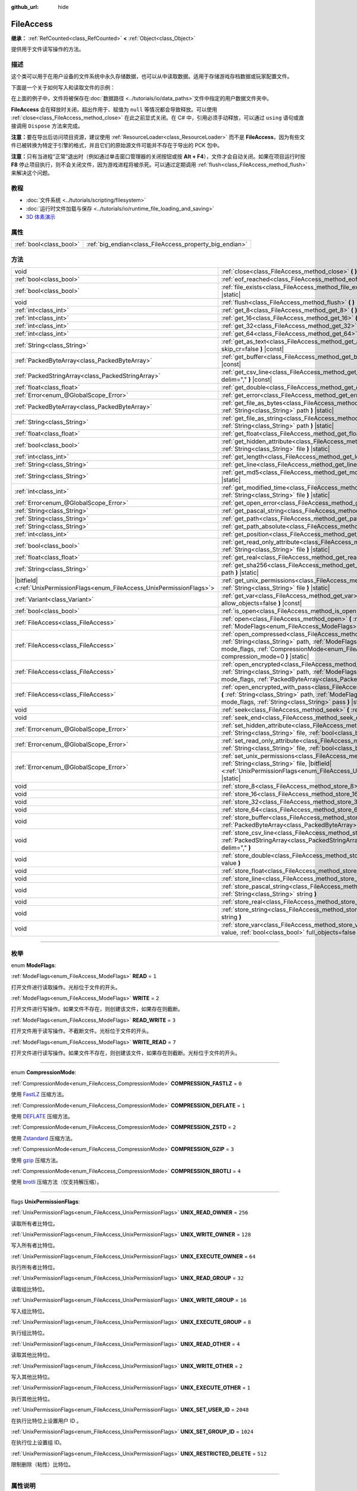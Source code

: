 :github_url: hide

.. DO NOT EDIT THIS FILE!!!
.. Generated automatically from Godot engine sources.
.. Generator: https://github.com/godotengine/godot/tree/master/doc/tools/make_rst.py.
.. XML source: https://github.com/godotengine/godot/tree/master/doc/classes/FileAccess.xml.

.. _class_FileAccess:

FileAccess
==========

**继承：** :ref:`RefCounted<class_RefCounted>` **<** :ref:`Object<class_Object>`

提供用于文件读写操作的方法。

.. rst-class:: classref-introduction-group

描述
----

这个类可以用于在用户设备的文件系统中永久存储数据，也可以从中读取数据。适用于存储游戏存档数据或玩家配置文件。

下面是一个关于如何写入和读取文件的示例：


.. tabs::

 .. code-tab:: gdscript

    func save(content):
        var file = FileAccess.open("user://save_game.dat", FileAccess.WRITE)
        file.store_string(content)
    
    func load():
        var file = FileAccess.open("user://save_game.dat", FileAccess.READ)
        var content = file.get_as_text()
        return content

 .. code-tab:: csharp

    public void Save(string content)
    {
        using var file = FileAccess.Open("user://save_game.dat", FileAccess.ModeFlags.Write);
        file.StoreString(content);
    }
    
    public string Load()
    {
        using var file = FileAccess.Open("user://save_game.dat", FileAccess.ModeFlags.Read);
        string content = file.GetAsText();
        return content;
    }



在上面的例子中，文件将被保存在\ :doc:`数据路径 <../tutorials/io/data_paths>`\ 文件中指定的用户数据文件夹中。

\ **FileAccess** 会在释放时关闭，超出作用于、赋值为 ``null`` 等情况都会导致释放。可以使用 :ref:`close<class_FileAccess_method_close>` 在此之前显式关闭。在 C# 中，引用必须手动释放，可以通过 ``using`` 语句或直接调用 ``Dispose`` 方法来完成。

\ **注意：**\ 要在导出后访问项目资源，建议使用 :ref:`ResourceLoader<class_ResourceLoader>` 而不是 **FileAccess**\ ，因为有些文件已被转换为特定于引擎的格式，并且它们的原始源文件可能并不存在于导出的 PCK 包中。

\ **注意：**\ 只有当进程“正常”退出时（例如通过单击窗口管理器的关闭按钮或按 **Alt + F4**\ ），文件才会自动关闭。如果在项目运行时按 **F8** 停止项目执行，则不会关闭文件，因为游戏进程将被杀死。可以通过定期调用 :ref:`flush<class_FileAccess_method_flush>` 来解决这个问题。

.. rst-class:: classref-introduction-group

教程
----

- :doc:`文件系统 <../tutorials/scripting/filesystem>`

- :doc:`运行时文件加载与保存 <../tutorials/io/runtime_file_loading_and_saving>`

- `3D 体素演示 <https://godotengine.org/asset-library/asset/676>`__

.. rst-class:: classref-reftable-group

属性
----

.. table::
   :widths: auto

   +-------------------------+---------------------------------------------------------+
   | :ref:`bool<class_bool>` | :ref:`big_endian<class_FileAccess_property_big_endian>` |
   +-------------------------+---------------------------------------------------------+

.. rst-class:: classref-reftable-group

方法
----

.. table::
   :widths: auto

   +-------------------------------------------------------------------------------+-----------------------------------------------------------------------------------------------------------------------------------------------------------------------------------------------------------------------------------------------------------+
   | void                                                                          | :ref:`close<class_FileAccess_method_close>` **(** **)**                                                                                                                                                                                                   |
   +-------------------------------------------------------------------------------+-----------------------------------------------------------------------------------------------------------------------------------------------------------------------------------------------------------------------------------------------------------+
   | :ref:`bool<class_bool>`                                                       | :ref:`eof_reached<class_FileAccess_method_eof_reached>` **(** **)** |const|                                                                                                                                                                               |
   +-------------------------------------------------------------------------------+-----------------------------------------------------------------------------------------------------------------------------------------------------------------------------------------------------------------------------------------------------------+
   | :ref:`bool<class_bool>`                                                       | :ref:`file_exists<class_FileAccess_method_file_exists>` **(** :ref:`String<class_String>` path **)** |static|                                                                                                                                             |
   +-------------------------------------------------------------------------------+-----------------------------------------------------------------------------------------------------------------------------------------------------------------------------------------------------------------------------------------------------------+
   | void                                                                          | :ref:`flush<class_FileAccess_method_flush>` **(** **)**                                                                                                                                                                                                   |
   +-------------------------------------------------------------------------------+-----------------------------------------------------------------------------------------------------------------------------------------------------------------------------------------------------------------------------------------------------------+
   | :ref:`int<class_int>`                                                         | :ref:`get_8<class_FileAccess_method_get_8>` **(** **)** |const|                                                                                                                                                                                           |
   +-------------------------------------------------------------------------------+-----------------------------------------------------------------------------------------------------------------------------------------------------------------------------------------------------------------------------------------------------------+
   | :ref:`int<class_int>`                                                         | :ref:`get_16<class_FileAccess_method_get_16>` **(** **)** |const|                                                                                                                                                                                         |
   +-------------------------------------------------------------------------------+-----------------------------------------------------------------------------------------------------------------------------------------------------------------------------------------------------------------------------------------------------------+
   | :ref:`int<class_int>`                                                         | :ref:`get_32<class_FileAccess_method_get_32>` **(** **)** |const|                                                                                                                                                                                         |
   +-------------------------------------------------------------------------------+-----------------------------------------------------------------------------------------------------------------------------------------------------------------------------------------------------------------------------------------------------------+
   | :ref:`int<class_int>`                                                         | :ref:`get_64<class_FileAccess_method_get_64>` **(** **)** |const|                                                                                                                                                                                         |
   +-------------------------------------------------------------------------------+-----------------------------------------------------------------------------------------------------------------------------------------------------------------------------------------------------------------------------------------------------------+
   | :ref:`String<class_String>`                                                   | :ref:`get_as_text<class_FileAccess_method_get_as_text>` **(** :ref:`bool<class_bool>` skip_cr=false **)** |const|                                                                                                                                         |
   +-------------------------------------------------------------------------------+-----------------------------------------------------------------------------------------------------------------------------------------------------------------------------------------------------------------------------------------------------------+
   | :ref:`PackedByteArray<class_PackedByteArray>`                                 | :ref:`get_buffer<class_FileAccess_method_get_buffer>` **(** :ref:`int<class_int>` length **)** |const|                                                                                                                                                    |
   +-------------------------------------------------------------------------------+-----------------------------------------------------------------------------------------------------------------------------------------------------------------------------------------------------------------------------------------------------------+
   | :ref:`PackedStringArray<class_PackedStringArray>`                             | :ref:`get_csv_line<class_FileAccess_method_get_csv_line>` **(** :ref:`String<class_String>` delim="," **)** |const|                                                                                                                                       |
   +-------------------------------------------------------------------------------+-----------------------------------------------------------------------------------------------------------------------------------------------------------------------------------------------------------------------------------------------------------+
   | :ref:`float<class_float>`                                                     | :ref:`get_double<class_FileAccess_method_get_double>` **(** **)** |const|                                                                                                                                                                                 |
   +-------------------------------------------------------------------------------+-----------------------------------------------------------------------------------------------------------------------------------------------------------------------------------------------------------------------------------------------------------+
   | :ref:`Error<enum_@GlobalScope_Error>`                                         | :ref:`get_error<class_FileAccess_method_get_error>` **(** **)** |const|                                                                                                                                                                                   |
   +-------------------------------------------------------------------------------+-----------------------------------------------------------------------------------------------------------------------------------------------------------------------------------------------------------------------------------------------------------+
   | :ref:`PackedByteArray<class_PackedByteArray>`                                 | :ref:`get_file_as_bytes<class_FileAccess_method_get_file_as_bytes>` **(** :ref:`String<class_String>` path **)** |static|                                                                                                                                 |
   +-------------------------------------------------------------------------------+-----------------------------------------------------------------------------------------------------------------------------------------------------------------------------------------------------------------------------------------------------------+
   | :ref:`String<class_String>`                                                   | :ref:`get_file_as_string<class_FileAccess_method_get_file_as_string>` **(** :ref:`String<class_String>` path **)** |static|                                                                                                                               |
   +-------------------------------------------------------------------------------+-----------------------------------------------------------------------------------------------------------------------------------------------------------------------------------------------------------------------------------------------------------+
   | :ref:`float<class_float>`                                                     | :ref:`get_float<class_FileAccess_method_get_float>` **(** **)** |const|                                                                                                                                                                                   |
   +-------------------------------------------------------------------------------+-----------------------------------------------------------------------------------------------------------------------------------------------------------------------------------------------------------------------------------------------------------+
   | :ref:`bool<class_bool>`                                                       | :ref:`get_hidden_attribute<class_FileAccess_method_get_hidden_attribute>` **(** :ref:`String<class_String>` file **)** |static|                                                                                                                           |
   +-------------------------------------------------------------------------------+-----------------------------------------------------------------------------------------------------------------------------------------------------------------------------------------------------------------------------------------------------------+
   | :ref:`int<class_int>`                                                         | :ref:`get_length<class_FileAccess_method_get_length>` **(** **)** |const|                                                                                                                                                                                 |
   +-------------------------------------------------------------------------------+-----------------------------------------------------------------------------------------------------------------------------------------------------------------------------------------------------------------------------------------------------------+
   | :ref:`String<class_String>`                                                   | :ref:`get_line<class_FileAccess_method_get_line>` **(** **)** |const|                                                                                                                                                                                     |
   +-------------------------------------------------------------------------------+-----------------------------------------------------------------------------------------------------------------------------------------------------------------------------------------------------------------------------------------------------------+
   | :ref:`String<class_String>`                                                   | :ref:`get_md5<class_FileAccess_method_get_md5>` **(** :ref:`String<class_String>` path **)** |static|                                                                                                                                                     |
   +-------------------------------------------------------------------------------+-----------------------------------------------------------------------------------------------------------------------------------------------------------------------------------------------------------------------------------------------------------+
   | :ref:`int<class_int>`                                                         | :ref:`get_modified_time<class_FileAccess_method_get_modified_time>` **(** :ref:`String<class_String>` file **)** |static|                                                                                                                                 |
   +-------------------------------------------------------------------------------+-----------------------------------------------------------------------------------------------------------------------------------------------------------------------------------------------------------------------------------------------------------+
   | :ref:`Error<enum_@GlobalScope_Error>`                                         | :ref:`get_open_error<class_FileAccess_method_get_open_error>` **(** **)** |static|                                                                                                                                                                        |
   +-------------------------------------------------------------------------------+-----------------------------------------------------------------------------------------------------------------------------------------------------------------------------------------------------------------------------------------------------------+
   | :ref:`String<class_String>`                                                   | :ref:`get_pascal_string<class_FileAccess_method_get_pascal_string>` **(** **)**                                                                                                                                                                           |
   +-------------------------------------------------------------------------------+-----------------------------------------------------------------------------------------------------------------------------------------------------------------------------------------------------------------------------------------------------------+
   | :ref:`String<class_String>`                                                   | :ref:`get_path<class_FileAccess_method_get_path>` **(** **)** |const|                                                                                                                                                                                     |
   +-------------------------------------------------------------------------------+-----------------------------------------------------------------------------------------------------------------------------------------------------------------------------------------------------------------------------------------------------------+
   | :ref:`String<class_String>`                                                   | :ref:`get_path_absolute<class_FileAccess_method_get_path_absolute>` **(** **)** |const|                                                                                                                                                                   |
   +-------------------------------------------------------------------------------+-----------------------------------------------------------------------------------------------------------------------------------------------------------------------------------------------------------------------------------------------------------+
   | :ref:`int<class_int>`                                                         | :ref:`get_position<class_FileAccess_method_get_position>` **(** **)** |const|                                                                                                                                                                             |
   +-------------------------------------------------------------------------------+-----------------------------------------------------------------------------------------------------------------------------------------------------------------------------------------------------------------------------------------------------------+
   | :ref:`bool<class_bool>`                                                       | :ref:`get_read_only_attribute<class_FileAccess_method_get_read_only_attribute>` **(** :ref:`String<class_String>` file **)** |static|                                                                                                                     |
   +-------------------------------------------------------------------------------+-----------------------------------------------------------------------------------------------------------------------------------------------------------------------------------------------------------------------------------------------------------+
   | :ref:`float<class_float>`                                                     | :ref:`get_real<class_FileAccess_method_get_real>` **(** **)** |const|                                                                                                                                                                                     |
   +-------------------------------------------------------------------------------+-----------------------------------------------------------------------------------------------------------------------------------------------------------------------------------------------------------------------------------------------------------+
   | :ref:`String<class_String>`                                                   | :ref:`get_sha256<class_FileAccess_method_get_sha256>` **(** :ref:`String<class_String>` path **)** |static|                                                                                                                                               |
   +-------------------------------------------------------------------------------+-----------------------------------------------------------------------------------------------------------------------------------------------------------------------------------------------------------------------------------------------------------+
   | |bitfield|\<:ref:`UnixPermissionFlags<enum_FileAccess_UnixPermissionFlags>`\> | :ref:`get_unix_permissions<class_FileAccess_method_get_unix_permissions>` **(** :ref:`String<class_String>` file **)** |static|                                                                                                                           |
   +-------------------------------------------------------------------------------+-----------------------------------------------------------------------------------------------------------------------------------------------------------------------------------------------------------------------------------------------------------+
   | :ref:`Variant<class_Variant>`                                                 | :ref:`get_var<class_FileAccess_method_get_var>` **(** :ref:`bool<class_bool>` allow_objects=false **)** |const|                                                                                                                                           |
   +-------------------------------------------------------------------------------+-----------------------------------------------------------------------------------------------------------------------------------------------------------------------------------------------------------------------------------------------------------+
   | :ref:`bool<class_bool>`                                                       | :ref:`is_open<class_FileAccess_method_is_open>` **(** **)** |const|                                                                                                                                                                                       |
   +-------------------------------------------------------------------------------+-----------------------------------------------------------------------------------------------------------------------------------------------------------------------------------------------------------------------------------------------------------+
   | :ref:`FileAccess<class_FileAccess>`                                           | :ref:`open<class_FileAccess_method_open>` **(** :ref:`String<class_String>` path, :ref:`ModeFlags<enum_FileAccess_ModeFlags>` flags **)** |static|                                                                                                        |
   +-------------------------------------------------------------------------------+-----------------------------------------------------------------------------------------------------------------------------------------------------------------------------------------------------------------------------------------------------------+
   | :ref:`FileAccess<class_FileAccess>`                                           | :ref:`open_compressed<class_FileAccess_method_open_compressed>` **(** :ref:`String<class_String>` path, :ref:`ModeFlags<enum_FileAccess_ModeFlags>` mode_flags, :ref:`CompressionMode<enum_FileAccess_CompressionMode>` compression_mode=0 **)** |static| |
   +-------------------------------------------------------------------------------+-----------------------------------------------------------------------------------------------------------------------------------------------------------------------------------------------------------------------------------------------------------+
   | :ref:`FileAccess<class_FileAccess>`                                           | :ref:`open_encrypted<class_FileAccess_method_open_encrypted>` **(** :ref:`String<class_String>` path, :ref:`ModeFlags<enum_FileAccess_ModeFlags>` mode_flags, :ref:`PackedByteArray<class_PackedByteArray>` key **)** |static|                            |
   +-------------------------------------------------------------------------------+-----------------------------------------------------------------------------------------------------------------------------------------------------------------------------------------------------------------------------------------------------------+
   | :ref:`FileAccess<class_FileAccess>`                                           | :ref:`open_encrypted_with_pass<class_FileAccess_method_open_encrypted_with_pass>` **(** :ref:`String<class_String>` path, :ref:`ModeFlags<enum_FileAccess_ModeFlags>` mode_flags, :ref:`String<class_String>` pass **)** |static|                         |
   +-------------------------------------------------------------------------------+-----------------------------------------------------------------------------------------------------------------------------------------------------------------------------------------------------------------------------------------------------------+
   | void                                                                          | :ref:`seek<class_FileAccess_method_seek>` **(** :ref:`int<class_int>` position **)**                                                                                                                                                                      |
   +-------------------------------------------------------------------------------+-----------------------------------------------------------------------------------------------------------------------------------------------------------------------------------------------------------------------------------------------------------+
   | void                                                                          | :ref:`seek_end<class_FileAccess_method_seek_end>` **(** :ref:`int<class_int>` position=0 **)**                                                                                                                                                            |
   +-------------------------------------------------------------------------------+-----------------------------------------------------------------------------------------------------------------------------------------------------------------------------------------------------------------------------------------------------------+
   | :ref:`Error<enum_@GlobalScope_Error>`                                         | :ref:`set_hidden_attribute<class_FileAccess_method_set_hidden_attribute>` **(** :ref:`String<class_String>` file, :ref:`bool<class_bool>` hidden **)** |static|                                                                                           |
   +-------------------------------------------------------------------------------+-----------------------------------------------------------------------------------------------------------------------------------------------------------------------------------------------------------------------------------------------------------+
   | :ref:`Error<enum_@GlobalScope_Error>`                                         | :ref:`set_read_only_attribute<class_FileAccess_method_set_read_only_attribute>` **(** :ref:`String<class_String>` file, :ref:`bool<class_bool>` ro **)** |static|                                                                                         |
   +-------------------------------------------------------------------------------+-----------------------------------------------------------------------------------------------------------------------------------------------------------------------------------------------------------------------------------------------------------+
   | :ref:`Error<enum_@GlobalScope_Error>`                                         | :ref:`set_unix_permissions<class_FileAccess_method_set_unix_permissions>` **(** :ref:`String<class_String>` file, |bitfield|\<:ref:`UnixPermissionFlags<enum_FileAccess_UnixPermissionFlags>`\> permissions **)** |static|                                |
   +-------------------------------------------------------------------------------+-----------------------------------------------------------------------------------------------------------------------------------------------------------------------------------------------------------------------------------------------------------+
   | void                                                                          | :ref:`store_8<class_FileAccess_method_store_8>` **(** :ref:`int<class_int>` value **)**                                                                                                                                                                   |
   +-------------------------------------------------------------------------------+-----------------------------------------------------------------------------------------------------------------------------------------------------------------------------------------------------------------------------------------------------------+
   | void                                                                          | :ref:`store_16<class_FileAccess_method_store_16>` **(** :ref:`int<class_int>` value **)**                                                                                                                                                                 |
   +-------------------------------------------------------------------------------+-----------------------------------------------------------------------------------------------------------------------------------------------------------------------------------------------------------------------------------------------------------+
   | void                                                                          | :ref:`store_32<class_FileAccess_method_store_32>` **(** :ref:`int<class_int>` value **)**                                                                                                                                                                 |
   +-------------------------------------------------------------------------------+-----------------------------------------------------------------------------------------------------------------------------------------------------------------------------------------------------------------------------------------------------------+
   | void                                                                          | :ref:`store_64<class_FileAccess_method_store_64>` **(** :ref:`int<class_int>` value **)**                                                                                                                                                                 |
   +-------------------------------------------------------------------------------+-----------------------------------------------------------------------------------------------------------------------------------------------------------------------------------------------------------------------------------------------------------+
   | void                                                                          | :ref:`store_buffer<class_FileAccess_method_store_buffer>` **(** :ref:`PackedByteArray<class_PackedByteArray>` buffer **)**                                                                                                                                |
   +-------------------------------------------------------------------------------+-----------------------------------------------------------------------------------------------------------------------------------------------------------------------------------------------------------------------------------------------------------+
   | void                                                                          | :ref:`store_csv_line<class_FileAccess_method_store_csv_line>` **(** :ref:`PackedStringArray<class_PackedStringArray>` values, :ref:`String<class_String>` delim="," **)**                                                                                 |
   +-------------------------------------------------------------------------------+-----------------------------------------------------------------------------------------------------------------------------------------------------------------------------------------------------------------------------------------------------------+
   | void                                                                          | :ref:`store_double<class_FileAccess_method_store_double>` **(** :ref:`float<class_float>` value **)**                                                                                                                                                     |
   +-------------------------------------------------------------------------------+-----------------------------------------------------------------------------------------------------------------------------------------------------------------------------------------------------------------------------------------------------------+
   | void                                                                          | :ref:`store_float<class_FileAccess_method_store_float>` **(** :ref:`float<class_float>` value **)**                                                                                                                                                       |
   +-------------------------------------------------------------------------------+-----------------------------------------------------------------------------------------------------------------------------------------------------------------------------------------------------------------------------------------------------------+
   | void                                                                          | :ref:`store_line<class_FileAccess_method_store_line>` **(** :ref:`String<class_String>` line **)**                                                                                                                                                        |
   +-------------------------------------------------------------------------------+-----------------------------------------------------------------------------------------------------------------------------------------------------------------------------------------------------------------------------------------------------------+
   | void                                                                          | :ref:`store_pascal_string<class_FileAccess_method_store_pascal_string>` **(** :ref:`String<class_String>` string **)**                                                                                                                                    |
   +-------------------------------------------------------------------------------+-----------------------------------------------------------------------------------------------------------------------------------------------------------------------------------------------------------------------------------------------------------+
   | void                                                                          | :ref:`store_real<class_FileAccess_method_store_real>` **(** :ref:`float<class_float>` value **)**                                                                                                                                                         |
   +-------------------------------------------------------------------------------+-----------------------------------------------------------------------------------------------------------------------------------------------------------------------------------------------------------------------------------------------------------+
   | void                                                                          | :ref:`store_string<class_FileAccess_method_store_string>` **(** :ref:`String<class_String>` string **)**                                                                                                                                                  |
   +-------------------------------------------------------------------------------+-----------------------------------------------------------------------------------------------------------------------------------------------------------------------------------------------------------------------------------------------------------+
   | void                                                                          | :ref:`store_var<class_FileAccess_method_store_var>` **(** :ref:`Variant<class_Variant>` value, :ref:`bool<class_bool>` full_objects=false **)**                                                                                                           |
   +-------------------------------------------------------------------------------+-----------------------------------------------------------------------------------------------------------------------------------------------------------------------------------------------------------------------------------------------------------+

.. rst-class:: classref-section-separator

----

.. rst-class:: classref-descriptions-group

枚举
----

.. _enum_FileAccess_ModeFlags:

.. rst-class:: classref-enumeration

enum **ModeFlags**:

.. _class_FileAccess_constant_READ:

.. rst-class:: classref-enumeration-constant

:ref:`ModeFlags<enum_FileAccess_ModeFlags>` **READ** = ``1``

打开文件进行读取操作。光标位于文件的开头。

.. _class_FileAccess_constant_WRITE:

.. rst-class:: classref-enumeration-constant

:ref:`ModeFlags<enum_FileAccess_ModeFlags>` **WRITE** = ``2``

打开文件进行写操作。如果文件不存在，则创建该文件，如果存在则截断。

.. _class_FileAccess_constant_READ_WRITE:

.. rst-class:: classref-enumeration-constant

:ref:`ModeFlags<enum_FileAccess_ModeFlags>` **READ_WRITE** = ``3``

打开文件用于读写操作。不截断文件。光标位于文件的开头。

.. _class_FileAccess_constant_WRITE_READ:

.. rst-class:: classref-enumeration-constant

:ref:`ModeFlags<enum_FileAccess_ModeFlags>` **WRITE_READ** = ``7``

打开文件进行读写操作。如果文件不存在，则创建该文件，如果存在则截断。光标位于文件的开头。

.. rst-class:: classref-item-separator

----

.. _enum_FileAccess_CompressionMode:

.. rst-class:: classref-enumeration

enum **CompressionMode**:

.. _class_FileAccess_constant_COMPRESSION_FASTLZ:

.. rst-class:: classref-enumeration-constant

:ref:`CompressionMode<enum_FileAccess_CompressionMode>` **COMPRESSION_FASTLZ** = ``0``

使用 `FastLZ <https://fastlz.org/>`__ 压缩方法。

.. _class_FileAccess_constant_COMPRESSION_DEFLATE:

.. rst-class:: classref-enumeration-constant

:ref:`CompressionMode<enum_FileAccess_CompressionMode>` **COMPRESSION_DEFLATE** = ``1``

使用 `DEFLATE <https://en.wikipedia.org/wiki/DEFLATE>`__ 压缩方法。

.. _class_FileAccess_constant_COMPRESSION_ZSTD:

.. rst-class:: classref-enumeration-constant

:ref:`CompressionMode<enum_FileAccess_CompressionMode>` **COMPRESSION_ZSTD** = ``2``

使用 `Zstandard <https://facebook.github.io/zstd/>`__ 压缩方法。

.. _class_FileAccess_constant_COMPRESSION_GZIP:

.. rst-class:: classref-enumeration-constant

:ref:`CompressionMode<enum_FileAccess_CompressionMode>` **COMPRESSION_GZIP** = ``3``

使用 `gzip <https://www.gzip.org/>`__ 压缩方法。

.. _class_FileAccess_constant_COMPRESSION_BROTLI:

.. rst-class:: classref-enumeration-constant

:ref:`CompressionMode<enum_FileAccess_CompressionMode>` **COMPRESSION_BROTLI** = ``4``

使用 `brotli <https://github.com/google/brotli>`__ 压缩方法（仅支持解压缩）。

.. rst-class:: classref-item-separator

----

.. _enum_FileAccess_UnixPermissionFlags:

.. rst-class:: classref-enumeration

flags **UnixPermissionFlags**:

.. _class_FileAccess_constant_UNIX_READ_OWNER:

.. rst-class:: classref-enumeration-constant

:ref:`UnixPermissionFlags<enum_FileAccess_UnixPermissionFlags>` **UNIX_READ_OWNER** = ``256``

读取所有者比特位。

.. _class_FileAccess_constant_UNIX_WRITE_OWNER:

.. rst-class:: classref-enumeration-constant

:ref:`UnixPermissionFlags<enum_FileAccess_UnixPermissionFlags>` **UNIX_WRITE_OWNER** = ``128``

写入所有者比特位。

.. _class_FileAccess_constant_UNIX_EXECUTE_OWNER:

.. rst-class:: classref-enumeration-constant

:ref:`UnixPermissionFlags<enum_FileAccess_UnixPermissionFlags>` **UNIX_EXECUTE_OWNER** = ``64``

执行所有者比特位。

.. _class_FileAccess_constant_UNIX_READ_GROUP:

.. rst-class:: classref-enumeration-constant

:ref:`UnixPermissionFlags<enum_FileAccess_UnixPermissionFlags>` **UNIX_READ_GROUP** = ``32``

读取组比特位。

.. _class_FileAccess_constant_UNIX_WRITE_GROUP:

.. rst-class:: classref-enumeration-constant

:ref:`UnixPermissionFlags<enum_FileAccess_UnixPermissionFlags>` **UNIX_WRITE_GROUP** = ``16``

写入组比特位。

.. _class_FileAccess_constant_UNIX_EXECUTE_GROUP:

.. rst-class:: classref-enumeration-constant

:ref:`UnixPermissionFlags<enum_FileAccess_UnixPermissionFlags>` **UNIX_EXECUTE_GROUP** = ``8``

执行组比特位。

.. _class_FileAccess_constant_UNIX_READ_OTHER:

.. rst-class:: classref-enumeration-constant

:ref:`UnixPermissionFlags<enum_FileAccess_UnixPermissionFlags>` **UNIX_READ_OTHER** = ``4``

读取其他比特位。

.. _class_FileAccess_constant_UNIX_WRITE_OTHER:

.. rst-class:: classref-enumeration-constant

:ref:`UnixPermissionFlags<enum_FileAccess_UnixPermissionFlags>` **UNIX_WRITE_OTHER** = ``2``

写入其他比特位。

.. _class_FileAccess_constant_UNIX_EXECUTE_OTHER:

.. rst-class:: classref-enumeration-constant

:ref:`UnixPermissionFlags<enum_FileAccess_UnixPermissionFlags>` **UNIX_EXECUTE_OTHER** = ``1``

执行其他比特位。

.. _class_FileAccess_constant_UNIX_SET_USER_ID:

.. rst-class:: classref-enumeration-constant

:ref:`UnixPermissionFlags<enum_FileAccess_UnixPermissionFlags>` **UNIX_SET_USER_ID** = ``2048``

在执行比特位上设置用户 ID 。

.. _class_FileAccess_constant_UNIX_SET_GROUP_ID:

.. rst-class:: classref-enumeration-constant

:ref:`UnixPermissionFlags<enum_FileAccess_UnixPermissionFlags>` **UNIX_SET_GROUP_ID** = ``1024``

在执行位上设置组 ID。

.. _class_FileAccess_constant_UNIX_RESTRICTED_DELETE:

.. rst-class:: classref-enumeration-constant

:ref:`UnixPermissionFlags<enum_FileAccess_UnixPermissionFlags>` **UNIX_RESTRICTED_DELETE** = ``512``

限制删除（粘性）比特位。

.. rst-class:: classref-section-separator

----

.. rst-class:: classref-descriptions-group

属性说明
--------

.. _class_FileAccess_property_big_endian:

.. rst-class:: classref-property

:ref:`bool<class_bool>` **big_endian**

.. rst-class:: classref-property-setget

- void **set_big_endian** **(** :ref:`bool<class_bool>` value **)**
- :ref:`bool<class_bool>` **is_big_endian** **(** **)**

如果为 ``true``\ ，则文件用大端\ `字节序 <https://zh.wikipedia.org/wiki/%E5%AD%97%E8%8A%82%E5%BA%8F>`__\ 读取。如果为 ``false``\ ，则文件以小端字节序读取。如果有疑问，请将其保留为 ``false``\ ，因为大多数文件都是用小端字节序编写的。

\ **注意：**\ :ref:`big_endian<class_FileAccess_property_big_endian>` 只与文件格式有关，与 CPU 类型无关。CPU 字节序不会影响写入文件的默认字节序。

\ **注意：**\ 每当打开文件时，该选项总是被重置为 ``false``\ 。因此，必须在打开文件\ *之后*\ 设置 :ref:`big_endian<class_FileAccess_property_big_endian>`\ ，而不是之前。

.. rst-class:: classref-section-separator

----

.. rst-class:: classref-descriptions-group

方法说明
--------

.. _class_FileAccess_method_close:

.. rst-class:: classref-method

void **close** **(** **)**

关闭当前打开的文件，阻止后续的读写操作。如果要将数据持久化到磁盘而不关闭文件，请使用 :ref:`flush<class_FileAccess_method_flush>`\ 。

\ **注意：**\ **FileAccess** 被释放时会自动关闭，释放发生在离开作用域或被赋值为 ``null`` 时。在 C# 中，使用完后必须弃置该引用，可以使用 ``using`` 语句或直接调用 ``Dispose`` 方法。

.. rst-class:: classref-item-separator

----

.. _class_FileAccess_method_eof_reached:

.. rst-class:: classref-method

:ref:`bool<class_bool>` **eof_reached** **(** **)** |const|

如果文件光标已经读到了文件末尾，则返回 ``true``\ 。

\ **注意：**\ ``eof_reached() == false`` 不能用于检查是否有更多可用数据。要在有更多可用数据时循环，请使用：


.. tabs::

 .. code-tab:: gdscript

    while file.get_position() < file.get_length():
        # 读取数据

 .. code-tab:: csharp

    while (file.GetPosition() < file.GetLength())
    {
        // 读取数据
    }



.. rst-class:: classref-item-separator

----

.. _class_FileAccess_method_file_exists:

.. rst-class:: classref-method

:ref:`bool<class_bool>` **file_exists** **(** :ref:`String<class_String>` path **)** |static|

如果文件存在于给定路径中，则返回 ``true``\ 。

\ **注意：**\ 许多资源类型是导入的（例如纹理或声音文件），它们的源资产不会包含在导出的游戏中，因为只使用导入的版本。有关考虑资源重新映射的替代方法，请参阅 :ref:`ResourceLoader.exists<class_ResourceLoader_method_exists>`\ 。

对于非静态的相对等效项，请使用 :ref:`DirAccess.file_exists<class_DirAccess_method_file_exists>`\ 。

.. rst-class:: classref-item-separator

----

.. _class_FileAccess_method_flush:

.. rst-class:: classref-method

void **flush** **(** **)**

将文件的缓冲区写入磁盘。当关闭文件时，会自动进行刷新。这意味着你不需要在关闭文件前手动调用 :ref:`flush<class_FileAccess_method_flush>`\ 。尽管如此，即使项目崩溃而不是正常关闭，调用 :ref:`flush<class_FileAccess_method_flush>` 仍可用于确保数据安全。

\ **注意：**\ 只有在你真正需要的时候才调用 :ref:`flush<class_FileAccess_method_flush>`\ 。否则，它会因不断的磁盘写入而降低性能。

.. rst-class:: classref-item-separator

----

.. _class_FileAccess_method_get_8:

.. rst-class:: classref-method

:ref:`int<class_int>` **get_8** **(** **)** |const|

以整数形式返回文件中接下来的 8 位。请参阅 :ref:`store_8<class_FileAccess_method_store_8>`\ ，详细了解哪些值可以通过这种方式存储和检索。

.. rst-class:: classref-item-separator

----

.. _class_FileAccess_method_get_16:

.. rst-class:: classref-method

:ref:`int<class_int>` **get_16** **(** **)** |const|

以整数形式返回文件中接下来的 16 位。请参阅 :ref:`store_16<class_FileAccess_method_store_16>`\ ，以获取有关可以通过这种方式存储和检索哪些值的详细信息。

.. rst-class:: classref-item-separator

----

.. _class_FileAccess_method_get_32:

.. rst-class:: classref-method

:ref:`int<class_int>` **get_32** **(** **)** |const|

以整数形式返回文件中接下来的 32 位。请参阅\ :ref:`store_32<class_FileAccess_method_store_32>`\ ，以获取有关可以通过这种方式存储和检索哪些值的详细信息。

.. rst-class:: classref-item-separator

----

.. _class_FileAccess_method_get_64:

.. rst-class:: classref-method

:ref:`int<class_int>` **get_64** **(** **)** |const|

以整数形式返回文件中接下来的 64 位。请参阅 :ref:`store_64<class_FileAccess_method_store_64>`\ ，以获取有关可以通过这种方式存储和检索哪些值的详细信息。

.. rst-class:: classref-item-separator

----

.. _class_FileAccess_method_get_as_text:

.. rst-class:: classref-method

:ref:`String<class_String>` **get_as_text** **(** :ref:`bool<class_bool>` skip_cr=false **)** |const|

以 :ref:`String<class_String>` 形式返回整个文件。文本会按照 UTF-8 编码解析。

如果 ``skip_cr`` 为 ``true``\ ，解析 UTF-8 时会忽略回车符（\ ``\r``\ ，CR），因此只使用换行符（\ ``\n``\ ，LF）表示新一行的开始（Unix 规范）。

.. rst-class:: classref-item-separator

----

.. _class_FileAccess_method_get_buffer:

.. rst-class:: classref-method

:ref:`PackedByteArray<class_PackedByteArray>` **get_buffer** **(** :ref:`int<class_int>` length **)** |const|

将文件中接下来的 ``length`` 个字节作为 :ref:`PackedByteArray<class_PackedByteArray>` 返回。

.. rst-class:: classref-item-separator

----

.. _class_FileAccess_method_get_csv_line:

.. rst-class:: classref-method

:ref:`PackedStringArray<class_PackedStringArray>` **get_csv_line** **(** :ref:`String<class_String>` delim="," **)** |const|

以 CSV（逗号分隔值）格式返回文件的下一个值。可以传递不同的分隔符 ``delim``\ ，以使用默认 ``","``\ （逗号）以外的其他分隔符。这个分隔符必须为一个字符长，且不能是双引号。

文本被解析为 UTF-8 编码。如果文本值包含分隔符，则它们必须用双引号引起来。文本值中的双引号可以通过将它们的出现次数加倍来转义。

例如，以下 CSV 行是有效的，每行将被正确解析为两个字符串：

::

    Alice,"Hello, Bob!"
    Bob,Alice! What a surprise!
    Alice,"I thought you'd reply with ""Hello, world""."

请注意第二行如何省略封闭的引号，因为它不包含分隔符。然而它\ *可以*\ 很好地使用引号，它只是为了演示目的而没有编写。第三行必须为每个需要被解析为引号而不是文本值的末尾而使用 ``""``\ 。

.. rst-class:: classref-item-separator

----

.. _class_FileAccess_method_get_double:

.. rst-class:: classref-method

:ref:`float<class_float>` **get_double** **(** **)** |const|

将文件中接下来的 64 位作为浮点数返回。

.. rst-class:: classref-item-separator

----

.. _class_FileAccess_method_get_error:

.. rst-class:: classref-method

:ref:`Error<enum_@GlobalScope_Error>` **get_error** **(** **)** |const|

返回试图执行操作时发生的最后一个错误。请与 :ref:`Error<enum_@GlobalScope_Error>` 中的 ``ERR_FILE_*`` 常量比较。

.. rst-class:: classref-item-separator

----

.. _class_FileAccess_method_get_file_as_bytes:

.. rst-class:: classref-method

:ref:`PackedByteArray<class_PackedByteArray>` **get_file_as_bytes** **(** :ref:`String<class_String>` path **)** |static|

将整个 ``path`` 文件内容作为 :ref:`PackedByteArray<class_PackedByteArray>` 返回，无需任何解码。

如果打开文件时发生错误，则返回空的 :ref:`PackedByteArray<class_PackedByteArray>`\ 。你可以使用 :ref:`get_open_error<class_FileAccess_method_get_open_error>` 来检查发生的错误。

.. rst-class:: classref-item-separator

----

.. _class_FileAccess_method_get_file_as_string:

.. rst-class:: classref-method

:ref:`String<class_String>` **get_file_as_string** **(** :ref:`String<class_String>` path **)** |static|

将整个 ``path`` 文件内容以 :ref:`String<class_String>` 形式返回。文本被解释为 UTF-8 编码。

如果打开文件时发生错误，则返回空 :ref:`String<class_String>`\ 。可以使用 :ref:`get_open_error<class_FileAccess_method_get_open_error>` 来检查发生的错误。

.. rst-class:: classref-item-separator

----

.. _class_FileAccess_method_get_float:

.. rst-class:: classref-method

:ref:`float<class_float>` **get_float** **(** **)** |const|

将文件中接下来的 32 位作为浮点数返回。

.. rst-class:: classref-item-separator

----

.. _class_FileAccess_method_get_hidden_attribute:

.. rst-class:: classref-method

:ref:`bool<class_bool>` **get_hidden_attribute** **(** :ref:`String<class_String>` file **)** |static|

如果文件 ``hidden`` 属性已设置，则返回 ``true``\ 。

\ **注意：**\ 该方法在 iOS、BSD、macOS 和 Windows 上实现。

.. rst-class:: classref-item-separator

----

.. _class_FileAccess_method_get_length:

.. rst-class:: classref-method

:ref:`int<class_int>` **get_length** **(** **)** |const|

返回该文件的大小，单位为字节。

.. rst-class:: classref-item-separator

----

.. _class_FileAccess_method_get_line:

.. rst-class:: classref-method

:ref:`String<class_String>` **get_line** **(** **)** |const|

将文件中的下一行作为 :ref:`String<class_String>` 字符串返回。

将按照 UTF-8 编码解析文本。

.. rst-class:: classref-item-separator

----

.. _class_FileAccess_method_get_md5:

.. rst-class:: classref-method

:ref:`String<class_String>` **get_md5** **(** :ref:`String<class_String>` path **)** |static|

返回一个给定路径文件的 MD5 字符串，如果失败则返回一个空的 :ref:`String<class_String>`\ 。

.. rst-class:: classref-item-separator

----

.. _class_FileAccess_method_get_modified_time:

.. rst-class:: classref-method

:ref:`int<class_int>` **get_modified_time** **(** :ref:`String<class_String>` file **)** |static|

返回 ``file`` 的最后修改时间，使用 Unix 时间戳格式，出错时返回 ``0``\ 。这个 Unix 时间戳可以用 :ref:`Time<class_Time>` 单例转换为其他格式。

.. rst-class:: classref-item-separator

----

.. _class_FileAccess_method_get_open_error:

.. rst-class:: classref-method

:ref:`Error<enum_@GlobalScope_Error>` **get_open_error** **(** **)** |static|

返回当前线程中最后一次 :ref:`open<class_FileAccess_method_open>` 调用的结果。

.. rst-class:: classref-item-separator

----

.. _class_FileAccess_method_get_pascal_string:

.. rst-class:: classref-method

:ref:`String<class_String>` **get_pascal_string** **(** **)**

返回文件中按照 Pascal 格式保存的 :ref:`String<class_String>` 字符串。

将按照 UTF-8 编码解析文本。

.. rst-class:: classref-item-separator

----

.. _class_FileAccess_method_get_path:

.. rst-class:: classref-method

:ref:`String<class_String>` **get_path** **(** **)** |const|

返回当前打开的文件的路径为\ :ref:`String<class_String>`\ 。

.. rst-class:: classref-item-separator

----

.. _class_FileAccess_method_get_path_absolute:

.. rst-class:: classref-method

:ref:`String<class_String>` **get_path_absolute** **(** **)** |const|

返回当前打开的文件的绝对路径为\ :ref:`String<class_String>`\ 。

.. rst-class:: classref-item-separator

----

.. _class_FileAccess_method_get_position:

.. rst-class:: classref-method

:ref:`int<class_int>` **get_position** **(** **)** |const|

返回文件光标的位置。

.. rst-class:: classref-item-separator

----

.. _class_FileAccess_method_get_read_only_attribute:

.. rst-class:: classref-method

:ref:`bool<class_bool>` **get_read_only_attribute** **(** :ref:`String<class_String>` file **)** |static|

如果文件 ``read only`` 属性已设置，则返回 ``true``\ 。

\ **注意：**\ 此方法在 iOS、BSD、macOS 和 Windows 上实现。

.. rst-class:: classref-item-separator

----

.. _class_FileAccess_method_get_real:

.. rst-class:: classref-method

:ref:`float<class_float>` **get_real** **(** **)** |const|

将文件中接下来的若干位以浮点数形式返回。

.. rst-class:: classref-item-separator

----

.. _class_FileAccess_method_get_sha256:

.. rst-class:: classref-method

:ref:`String<class_String>` **get_sha256** **(** :ref:`String<class_String>` path **)** |static|

返回一个给定路径的文件的 SHA-256 字符串，如果失败则返回一个空的 :ref:`String<class_String>`\ 。

.. rst-class:: classref-item-separator

----

.. _class_FileAccess_method_get_unix_permissions:

.. rst-class:: classref-method

|bitfield|\<:ref:`UnixPermissionFlags<enum_FileAccess_UnixPermissionFlags>`\> **get_unix_permissions** **(** :ref:`String<class_String>` file **)** |static|

返回文件的 UNIX 权限。

\ **注意：**\ 该方法在 iOS、Linux/BSD 和 macOS 上实现。

.. rst-class:: classref-item-separator

----

.. _class_FileAccess_method_get_var:

.. rst-class:: classref-method

:ref:`Variant<class_Variant>` **get_var** **(** :ref:`bool<class_bool>` allow_objects=false **)** |const|

返回文件中的下一个 :ref:`Variant<class_Variant>` 值。如果 ``allow_objects`` 为 ``true``\ ，则允许解码对象。

在内部，这使用与 :ref:`@GlobalScope.bytes_to_var<class_@GlobalScope_method_bytes_to_var>` 方法相同的解码机制。

\ **警告：**\ 反序列化得到的对象可能包含被执行的代码。如果序列化的对象来自不受信任的来源，请不要使用这个选项，以避免潜在的安全威胁，如远程代码执行。

.. rst-class:: classref-item-separator

----

.. _class_FileAccess_method_is_open:

.. rst-class:: classref-method

:ref:`bool<class_bool>` **is_open** **(** **)** |const|

如果文件当前被打开，返回 ``true``\ 。

.. rst-class:: classref-item-separator

----

.. _class_FileAccess_method_open:

.. rst-class:: classref-method

:ref:`FileAccess<class_FileAccess>` **open** **(** :ref:`String<class_String>` path, :ref:`ModeFlags<enum_FileAccess_ModeFlags>` flags **)** |static|

创建一个新的 **FileAccess** 对象，会根据标志来确定以写入还是读取模式打开文件。

如果打开文件失败，则返回 ``null`` 。你可以使用 :ref:`get_open_error<class_FileAccess_method_get_open_error>` 来检查发生的错误。

.. rst-class:: classref-item-separator

----

.. _class_FileAccess_method_open_compressed:

.. rst-class:: classref-method

:ref:`FileAccess<class_FileAccess>` **open_compressed** **(** :ref:`String<class_String>` path, :ref:`ModeFlags<enum_FileAccess_ModeFlags>` mode_flags, :ref:`CompressionMode<enum_FileAccess_CompressionMode>` compression_mode=0 **)** |static|

创建一个新的 **FileAccess** 对象，并打开一个压缩文件以进行读取或写入。

\ **注意：**\ :ref:`open_compressed<class_FileAccess_method_open_compressed>` 只能读取 Godot 保存的文件，不能读取第三方压缩格式。有关解决方法，请参阅 `GitHub 问题 #28999 <https://github.com/godotengine/godot/issues/28999>`__\ 。

如果打开文件失败，则返回 ``null``\ 。可以使用 :ref:`get_open_error<class_FileAccess_method_get_open_error>` 来检查发生的错误。

.. rst-class:: classref-item-separator

----

.. _class_FileAccess_method_open_encrypted:

.. rst-class:: classref-method

:ref:`FileAccess<class_FileAccess>` **open_encrypted** **(** :ref:`String<class_String>` path, :ref:`ModeFlags<enum_FileAccess_ModeFlags>` mode_flags, :ref:`PackedByteArray<class_PackedByteArray>` key **)** |static|

创建一个新的 **FileAccess** 对象，并以写入或读取模式打开一个加密文件。需要传入一个二进制密钥来加密/解密它。

\ **注意：**\ 提供的密钥必须是 32 字节长。

如果打开文件失败，则返回 ``null``\ 。可以使用 :ref:`get_open_error<class_FileAccess_method_get_open_error>` 来检查发生的错误。

.. rst-class:: classref-item-separator

----

.. _class_FileAccess_method_open_encrypted_with_pass:

.. rst-class:: classref-method

:ref:`FileAccess<class_FileAccess>` **open_encrypted_with_pass** **(** :ref:`String<class_String>` path, :ref:`ModeFlags<enum_FileAccess_ModeFlags>` mode_flags, :ref:`String<class_String>` pass **)** |static|

创建一个新的 **FileAccess** 对象，以写或读的模式打开一个加密文件。你需要传递一个密码来加密/解密它。

如果打开文件失败，则返回 ``null`` 。你可以使用 :ref:`get_open_error<class_FileAccess_method_get_open_error>` 来检查发生的错误。

.. rst-class:: classref-item-separator

----

.. _class_FileAccess_method_seek:

.. rst-class:: classref-method

void **seek** **(** :ref:`int<class_int>` position **)**

将文件的读/写光标改变到指定的位置（从文件开始的字节数）。

.. rst-class:: classref-item-separator

----

.. _class_FileAccess_method_seek_end:

.. rst-class:: classref-method

void **seek_end** **(** :ref:`int<class_int>` position=0 **)**

将文件的读/写光标改变到指定的位置（从文件的末端算起，以字节为单位）。

\ **注意：**\ 这是一个偏移量，所以你应该使用负数，否则光标会在文件的末端。

.. rst-class:: classref-item-separator

----

.. _class_FileAccess_method_set_hidden_attribute:

.. rst-class:: classref-method

:ref:`Error<enum_@GlobalScope_Error>` **set_hidden_attribute** **(** :ref:`String<class_String>` file, :ref:`bool<class_bool>` hidden **)** |static|

设置文件 **hidden** 属性。

\ **注意：**\ 该方法在 iOS、BSD、macOS 和 Windows 上实现。

.. rst-class:: classref-item-separator

----

.. _class_FileAccess_method_set_read_only_attribute:

.. rst-class:: classref-method

:ref:`Error<enum_@GlobalScope_Error>` **set_read_only_attribute** **(** :ref:`String<class_String>` file, :ref:`bool<class_bool>` ro **)** |static|

设置文件 **read only** 属性。

\ **注意：**\ 该方法在 iOS、BSD、macOS 和 Windows 上实现。

.. rst-class:: classref-item-separator

----

.. _class_FileAccess_method_set_unix_permissions:

.. rst-class:: classref-method

:ref:`Error<enum_@GlobalScope_Error>` **set_unix_permissions** **(** :ref:`String<class_String>` file, |bitfield|\<:ref:`UnixPermissionFlags<enum_FileAccess_UnixPermissionFlags>`\> permissions **)** |static|

设置文件的 UNIX 权限。

\ **注意：**\ 该方法在 iOS、Linux/BSD 和 macOS 上实现。

.. rst-class:: classref-item-separator

----

.. _class_FileAccess_method_store_8:

.. rst-class:: classref-method

void **store_8** **(** :ref:`int<class_int>` value **)**

将一个整数以 8 位形式存储在文件中。

\ **注意：**\ ``value`` 应该位于 ``[0, 255]`` 的区间内。任何其他的值都会溢出并环绕。

要存储有符号的整数，请使用 :ref:`store_64<class_FileAccess_method_store_64>`\ ，或者手动转换（见 :ref:`store_16<class_FileAccess_method_store_16>` 的例子）。

.. rst-class:: classref-item-separator

----

.. _class_FileAccess_method_store_16:

.. rst-class:: classref-method

void **store_16** **(** :ref:`int<class_int>` value **)**

将一个整数以 16 位形式存储在文件中。

\ **注意：**\ ``value`` 应该位于 ``[0, 2^16 - 1]`` 区间内。任何其他的值都会溢出并进行环绕。

要存储有符号的整数，请使用 :ref:`store_64<class_FileAccess_method_store_64>` 或者从区间 ``[-2^15, 2^15 - 1]`` 中存储一个有符号的整数（即保留一位作为符号），在读取时手动计算其符号。例如：


.. tabs::

 .. code-tab:: gdscript

    const MAX_15B = 1 << 15
    const MAX_16B = 1 << 16
    
    func unsigned16_to_signed(unsigned):
        return (unsigned + MAX_15B) % MAX_16B - MAX_15B
    
    func _ready():
        var f = FileAccess.open("user://file.dat", FileAccess.WRITE_READ)
        f.store_16(-42) # 发生环绕，存储 65494 (2^16 - 42)。
        f.store_16(121) # 在范围内，存储 121。
        f.seek(0) # 回到开头，读取存储的值。
        var read1 = f.get_16() # 65494
        var read2 = f.get_16() # 121
        var converted1 = unsigned16_to_signed(read1) # -42
        var converted2 = unsigned16_to_signed(read2) # 121

 .. code-tab:: csharp

    public override void _Ready()
    {
        using var f = FileAccess.Open("user://file.dat", FileAccess.ModeFlags.WriteRead);
        f.Store16(unchecked((ushort)-42)); // 发生环绕，存储 65494 (2^16 - 42)。
        f.Store16(121); // 在范围内，存储 121。
        f.Seek(0); // 回到开头，读取存储的值。
        ushort read1 = f.Get16(); // 65494
        ushort read2 = f.Get16(); // 121
        short converted1 = (short)read1; // -42
        short converted2 = (short)read2; // 121
    }



.. rst-class:: classref-item-separator

----

.. _class_FileAccess_method_store_32:

.. rst-class:: classref-method

void **store_32** **(** :ref:`int<class_int>` value **)**

将一个整数以 32 位形式存储在文件中。

\ **注意：**\ ``value`` 应该位于 ``[0, 2^32 - 1]`` 区间内。任何其他的值都会溢出并环绕。

要存储有符号的整数，请使用 :ref:`store_64<class_FileAccess_method_store_64>`\ ，或者手动转换（见 :ref:`store_16<class_FileAccess_method_store_16>` 的例子）。

.. rst-class:: classref-item-separator

----

.. _class_FileAccess_method_store_64:

.. rst-class:: classref-method

void **store_64** **(** :ref:`int<class_int>` value **)**

将一个整数以 64 位形式存储在文件中。

\ **注意：**\ ``value`` 必须位于 ``[-2^63, 2^63 - 1]`` 的区间内（即有效的 :ref:`int<class_int>` 值）。

.. rst-class:: classref-item-separator

----

.. _class_FileAccess_method_store_buffer:

.. rst-class:: classref-method

void **store_buffer** **(** :ref:`PackedByteArray<class_PackedByteArray>` buffer **)**

在文件中存储给定的字节数组。

.. rst-class:: classref-item-separator

----

.. _class_FileAccess_method_store_csv_line:

.. rst-class:: classref-method

void **store_csv_line** **(** :ref:`PackedStringArray<class_PackedStringArray>` values, :ref:`String<class_String>` delim="," **)**

将给定的 :ref:`PackedStringArray<class_PackedStringArray>` 作为 CSV（逗号分隔值）格式的行存储在文件中。你可以传递不同的分隔符 ``delim`` 以使用默认 ``","``\ （逗号）以外的其他分隔符。此分隔符的长度必须为一个字符。

将使用 UTF-8 编码文本。

.. rst-class:: classref-item-separator

----

.. _class_FileAccess_method_store_double:

.. rst-class:: classref-method

void **store_double** **(** :ref:`float<class_float>` value **)**

将一个浮点数以 64 位形式存储在文件中。

.. rst-class:: classref-item-separator

----

.. _class_FileAccess_method_store_float:

.. rst-class:: classref-method

void **store_float** **(** :ref:`float<class_float>` value **)**

将一个浮点数以 32 位形式存储在文件中。

.. rst-class:: classref-item-separator

----

.. _class_FileAccess_method_store_line:

.. rst-class:: classref-method

void **store_line** **(** :ref:`String<class_String>` line **)**

将 ``line`` 附加到文件末尾，并在后面加上一个换行符（\ ``\n``\ ），将使用 UTF-8 编码文本。

.. rst-class:: classref-item-separator

----

.. _class_FileAccess_method_store_pascal_string:

.. rst-class:: classref-method

void **store_pascal_string** **(** :ref:`String<class_String>` string **)**

将给定的 :ref:`String<class_String>` 以 Pascal 格式存储在文件中（即同时存储字符串的长度）。

将使用 UTF-8 编码文本。

.. rst-class:: classref-item-separator

----

.. _class_FileAccess_method_store_real:

.. rst-class:: classref-method

void **store_real** **(** :ref:`float<class_float>` value **)**

将浮点数存储在文件中。

.. rst-class:: classref-item-separator

----

.. _class_FileAccess_method_store_string:

.. rst-class:: classref-method

void **store_string** **(** :ref:`String<class_String>` string **)**

将 ``string`` 追加到文件中，不带换行，且将文本编码为 UTF-8。

\ **注意：**\ 本方法是用来写入文本文件的。字符串会被存储为 UTF-8 编码的缓冲区，不带字符串长度或末尾零，这意味着它不能被轻易加载回来。如果想在二进制文件中存储一个可检索的字符串，可以考虑改用 :ref:`store_pascal_string<class_FileAccess_method_store_pascal_string>`\ 。对于从文本文件中检索字符串，可以使用 ``get_buffer(length).get_string_from_utf8()``\ （如果知道长度）或 :ref:`get_as_text<class_FileAccess_method_get_as_text>`\ 。

.. rst-class:: classref-item-separator

----

.. _class_FileAccess_method_store_var:

.. rst-class:: classref-method

void **store_var** **(** :ref:`Variant<class_Variant>` value, :ref:`bool<class_bool>` full_objects=false **)**

在文件中存储任何 Variant 值。如果 ``full_objects`` 为 ``true``\ ，则允许编码对象（并且可能包含代码）。

在内部，这使用与 :ref:`@GlobalScope.var_to_bytes<class_@GlobalScope_method_var_to_bytes>` 方法相同的编码机制。

\ **注意：**\ 并非所有属性都包括在内。只有配置了 :ref:`@GlobalScope.PROPERTY_USAGE_STORAGE<class_@GlobalScope_constant_PROPERTY_USAGE_STORAGE>` 标志集的属性才会被序列化。可以通过覆盖类中的 :ref:`Object._get_property_list<class_Object_private_method__get_property_list>` 方法来向属性添加新的使用标志。还可以通过调用 :ref:`Object._get_property_list<class_Object_private_method__get_property_list>` 来检查属性使用的配置方式。有关可能的使用标志，请参阅 :ref:`PropertyUsageFlags<enum_@GlobalScope_PropertyUsageFlags>`\ 。

.. |virtual| replace:: :abbr:`virtual (本方法通常需要用户覆盖才能生效。)`
.. |const| replace:: :abbr:`const (本方法没有副作用。不会修改该实例的任何成员变量。)`
.. |vararg| replace:: :abbr:`vararg (本方法除了在此处描述的参数外，还能够继续接受任意数量的参数。)`
.. |constructor| replace:: :abbr:`constructor (本方法用于构造某个类型。)`
.. |static| replace:: :abbr:`static (调用本方法无需实例，所以可以直接使用类名调用。)`
.. |operator| replace:: :abbr:`operator (本方法描述的是使用本类型作为左操作数的有效操作符。)`
.. |bitfield| replace:: :abbr:`BitField (这个值是由下列标志构成的位掩码整数。)`
